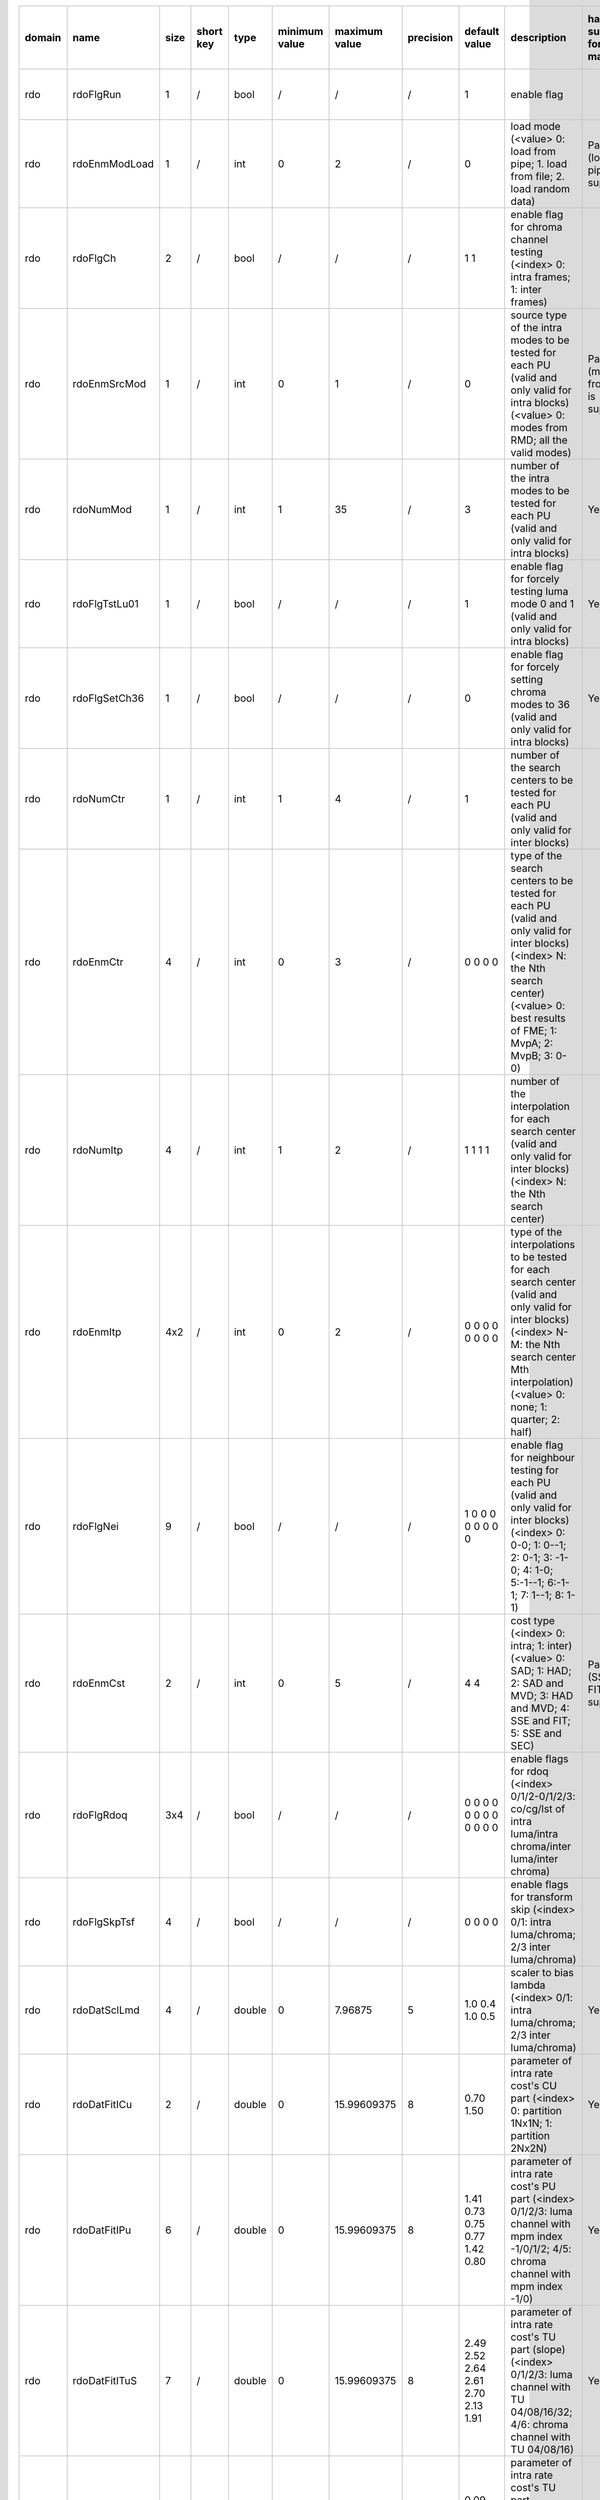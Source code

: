 ============ ======================= ====== =========== ======== =============== =============== =========== ================================================================================================================================================================================================================================================================================================================================= ============================================================================================================================================================================================================================================================================================================== ========================================= =============================== ==============================
 domain       name                    size   short key   type     minimum value   maximum value   precision   default value                                                                                                                                                                                                                                                                                                                     description                                                                                                                                                                                                                                                                                                    hardware support for H265-main            hardware support for H265-low   hardware support for H264
============ ======================= ====== =========== ======== =============== =============== =========== ================================================================================================================================================================================================================================================================================================================================= ============================================================================================================================================================================================================================================================================================================== ========================================= =============================== ==============================
 rdo          rdoFlgRun               1      /           bool     /               /               /           1                                                                                                                                                                                                                                                                                                                                 enable flag                                                                                                                                                                                                                                                                                                    \                                         same with H265-main             same with H265-main
 rdo          rdoEnmModLoad           1      /           int      0               2               /           0                                                                                                                                                                                                                                                                                                                                 load mode (<value> 0: load from pipe; 1. load from file; 2. load random data)                                                                                                                                                                                                                                  Partially (load from pipe is supported)   same with H265-main             same with H265-main
 rdo          rdoFlgCh                2      /           bool     /               /               /           1 1                                                                                                                                                                                                                                                                                                                               enable flag for chroma channel testing (<index> 0: intra frames; 1: inter frames)                                                                                                                                                                                                                              \                                         same with H265-main             same with H265-main
 rdo          rdoEnmSrcMod            1      /           int      0               1               /           0                                                                                                                                                                                                                                                                                                                                 source type of the intra modes to be tested for each PU (valid and only valid for intra blocks) (<value> 0: modes from RMD; all the valid modes)                                                                                                                                                               Partially (modes from RMD is supported)   same with H265-main             same with H265-main
 rdo          rdoNumMod               1      /           int      1               35              /           3                                                                                                                                                                                                                                                                                                                                 number of the intra modes to be tested for each PU (valid and only valid for intra blocks)                                                                                                                                                                                                                     Yes                                       same with H265-main             ???
 rdo          rdoFlgTstLu01           1      /           bool     /               /               /           1                                                                                                                                                                                                                                                                                                                                 enable flag for forcely testing luma mode 0 and 1 (valid and only valid for intra blocks)                                                                                                                                                                                                                      Yes                                       same with H265-main             \
 rdo          rdoFlgSetCh36           1      /           bool     /               /               /           0                                                                                                                                                                                                                                                                                                                                 enable flag for forcely setting chroma modes to 36 (valid and only valid for intra blocks)                                                                                                                                                                                                                     Yes                                       same with H265-main             \
 rdo          rdoNumCtr               1      /           int      1               4               /           1                                                                                                                                                                                                                                                                                                                                 number of the search centers to be tested for each PU (valid and only valid for inter blocks)                                                                                                                                                                                                                  \                                         same with H265-main             same with H265-main
 rdo          rdoEnmCtr               4      /           int      0               3               /           0 0 0 0                                                                                                                                                                                                                                                                                                                           type of the search centers to be tested for each PU (valid and only valid for inter blocks) (<index> N: the Nth search center) (<value> 0: best results of FME; 1: MvpA; 2: MvpB; 3: 0-0)                                                                                                                      \                                         same with H265-main             same with H265-main
 rdo          rdoNumItp               4      /           int      1               2               /           1 1 1 1                                                                                                                                                                                                                                                                                                                           number of the interpolation for each search center (valid and only valid for inter blocks) (<index> N: the Nth search center)                                                                                                                                                                                  \                                         same with H265-main             same with H265-main
 rdo          rdoEnmItp               4x2    /           int      0               2               /           0 0 0 0 0 0 0 0                                                                                                                                                                                                                                                                                                                   type of the interpolations to be tested for each search center (valid and only valid for inter blocks) (<index> N-M: the Nth search center Mth interpolation) (<value> 0: none; 1: quarter; 2: half)                                                                                                           \                                         same with H265-main             same with H265-main
 rdo          rdoFlgNei               9      /           bool     /               /               /           1 0 0 0 0 0 0 0 0                                                                                                                                                                                                                                                                                                                 enable flag for neighbour testing for each PU (valid and only valid for inter blocks) (<index> 0: 0-0; 1: 0--1; 2: 0-1; 3: -1-0; 4: 1-0; 5:-1--1; 6:-1-1; 7: 1--1; 8: 1-1)                                                                                                                                     \                                         same with H265-main             same with H265-main
 rdo          rdoEnmCst               2      /           int      0               5               /           4 4                                                                                                                                                                                                                                                                                                                               cost type (<index> 0: intra; 1: inter) (<value> 0: SAD; 1: HAD; 2: SAD and MVD; 3: HAD and MVD; 4: SSE and FIT; 5: SSE and SEC)                                                                                                                                                                                Partially (SSE and FIT is supported)      same with H265-main             same with H265-main
 rdo          rdoFlgRdoq              3x4    /           bool     /               /               /           0 0 0 0 0 0 0 0 0 0 0 0                                                                                                                                                                                                                                                                                                           enable flags for rdoq (<index> 0/1/2-0/1/2/3: co/cg/lst of intra luma/intra chroma/inter luma/inter chroma)                                                                                                                                                                                                    \                                         same with H265-main             same with H265-main
 rdo          rdoFlgSkpTsf            4      /           bool     /               /               /           0 0 0 0                                                                                                                                                                                                                                                                                                                           enable flags for transform skip (<index> 0/1: intra luma/chroma; 2/3 inter luma/chroma)                                                                                                                                                                                                                        \                                         same with H265-main             same with H265-main
 rdo          rdoDatSclLmd            4      /           double   0               7.96875         5           1.0 0.4 1.0 0.5                                                                                                                                                                                                                                                                                                                   scaler to bias lambda (<index> 0/1: intra luma/chroma; 2/3 inter luma/chroma)                                                                                                                                                                                                                                  Yes                                       same with H265-main             same with H265-main
 rdo          rdoDatFitICu            2      /           double   0               15.99609375     8           0.70 1.50                                                                                                                                                                                                                                                                                                                         parameter of intra rate cost's CU part (<index> 0: partition 1Nx1N; 1: partition 2Nx2N)                                                                                                                                                                                                                        Yes                                       same with H265-main             same with H265-main
 rdo          rdoDatFitIPu            6      /           double   0               15.99609375     8           1.41 0.73 0.75 0.77 1.42 0.80                                                                                                                                                                                                                                                                                                     parameter of intra rate cost's PU part (<index> 0/1/2/3: luma channel with mpm index -1/0/1/2; 4/5: chroma channel with mpm index -1/0)                                                                                                                                                                        Yes                                       same with H265-main             same with H265-main
 rdo          rdoDatFitITuS           7      /           double   0               15.99609375     8           2.49 2.52 2.64 2.61 2.70 2.13 1.91                                                                                                                                                                                                                                                                                                parameter of intra rate cost's TU part (slope) (<index> 0/1/2/3: luma channel with TU 04/08/16/32; 4/6: chroma channel with TU 04/08/16)                                                                                                                                                                       Yes                                       same with H265-main             same with H265-main
 rdo          rdoDatFitITuI           7      /           double   -8              7.99609375      8           0.09 -0.01 -0.07 -0.09 0.01 -0.01 -0.01                                                                                                                                                                                                                                                                                           parameter of intra rate cost's TU part (intercept) (<index> 0/1/2/3: luma channel with TU 04/08/16/32; 4/6: chroma channel with TU 04/08/16)                                                                                                                                                                   Yes                                       same with H265-main             same with H265-main
 rdo          rdoDatFitPCu            1      /           double   0               15.99609375     8           0.04                                                                                                                                                                                                                                                                                                                              parameter of inter rate cost's CU part (<index> 0: partition 2Nx2N)                                                                                                                                                                                                                                            Yes                                       same with H265-main             same with H265-main
 rdo          rdoDatFitPPu            8      /           double   0               15.99609375     8           0.46 2.54 1.27 0.85 0.40 2.56 1.11 0.49                                                                                                                                                                                                                                                                                           parameter of inter rate cost's PU part (<index> 0: merge flag with value 0; 1: merge flag with value 1; 2/3: mvp index with value A/B; 4/5: merge index with value 0/1; 6/7 slope and intercept of mvd data)                                                                                                   Yes                                       same with H265-main             same with H265-main
 rdo          rdoDatFitPTuS           6      /           double   0               15.99609375     8           3.12 2.56 2.27 3.37 2.60 2.05                                                                                                                                                                                                                                                                                                     parameter of inter rate cost's TU part (slope) (<index> 0: luma channel with TU 08; 1: luma channel with TU 16; 2: luma channel with TU 32; 4: chroma channel with TU 04; 5: chroma channel with TU 08; 6: chroma channel with TU 16)                                                                          Yes                                       same with H265-main             same with H265-main
 rdo          rdoDatFitPTuI           6      /           double   -8              7.99609375      8           0.00 0.00 0.00 0.00 0.00 0.00                                                                                                                                                                                                                                                                                                     parameter of inter rate cost's TU part (intercept) (<index> 0: luma channel with TU 08; 1: luma channel with TU 16; 2: luma channel with TU 32; 4: chroma channel with TU 04; 5: chroma channel with TU 08; 6: chroma channel with TU 16)                                                                      Yes                                       same with H265-main             same with H265-main
============ ======================= ====== =========== ======== =============== =============== =========== ================================================================================================================================================================================================================================================================================================================================= ============================================================================================================================================================================================================================================================================================================== ========================================= =============================== ==============================
